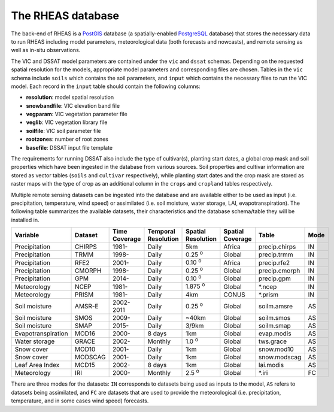 The RHEAS database
=================================

The back-end of RHEAS is a `PostGIS <http://postgis.net>`_ database (a spatially-enabled `PostgreSQL <http://www.postgresql.org>`_ database) that stores the necessary data to run RHEAS including model parameters, meteorological data (both forecasts and nowcasts), and remote sensing as well as in-situ observations.

The VIC and DSSAT model parameters are contained under the ``vic`` and ``dssat`` schemas. Depending on the requested spatial resolution for the models, appropriate model parameters and corresponding files are chosen. Tables in the ``vic`` schema include ``soils`` which contains the soil parameters, and ``input`` which contains the necessary files to run the VIC model. Each record in the ``input`` table should contain the following columns:

* **resolution**: model spatial resolution   
* **snowbandfile**: VIC elevation band file
* **vegparam**: VIC vegetation parameter file
* **veglib**: VIC vegetation library file
* **soilfile**: VIC soil parameter file
* **rootzones**: number of root zones
* **basefile**: DSSAT input file template

The requirements for running DSSAT also include the type of cultivar(s), planting start dates, a global crop mask and soil properties which have been ingested in the database from various sources. Soil properties and cultivar information are stored as vector tables (``soils`` and ``cultivar`` respectively), while planting start dates and the crop mask are stored as raster maps with the type of crop as an additional column in the ``crops`` and ``cropland`` tables respectively.

Multiple remote sensing datasets can be ingested into the database and are available either to be used as input (i.e. precipitation, temperature, wind speed) or assimilated (i.e. soil moisture, water storage, LAI, evapotranspiration). The following table summarizes the available datasets, their characteristics and the database schema/table they will be installed in.

.. _database:

+------------------+---------+----------+-----------------+-----------------+----------------+----------------+------+
|Variable          |Dataset  |Time      |Temporal         |Spatial          |Spatial Coverage|Table           |Mode  |
|                  |         |Coverage  |Resolution       |Resolution       |                |                |      |
+==================+=========+==========+=================+=================+================+================+======+
|Precipitation     |CHIRPS   |  1981-   |      Daily      |      5km        |     Africa     |precip.chirps   |  IN  |
+------------------+---------+----------+-----------------+-----------------+----------------+----------------+------+
|Precipitation     |TRMM     |  1998-   |      Daily      |  0.25 :sup:`o`  |     Global     |precip.trmm     |  IN  |
+------------------+---------+----------+-----------------+-----------------+----------------+----------------+------+
|Precipitation     |RFE2     |  2001-   |      Daily      |  0.10 :sup:`o`  |     Africa     |precip.rfe2     |  IN  |
+------------------+---------+----------+-----------------+-----------------+----------------+----------------+------+
|Precipitation     |CMORPH   |  1998-   |      Daily      |  0.25 :sup:`o`  |     Global     |precip.cmorph   |  IN  |
+------------------+---------+----------+-----------------+-----------------+----------------+----------------+------+
|Precipitation     |GPM      |  2014-   |      Daily      |  0.10 :sup:`o`  |     Global     |precip.gpm      |  IN  |
+------------------+---------+----------+-----------------+-----------------+----------------+----------------+------+
|Meteorology       |NCEP     |1981-     |      Daily      |  1.875 :sup:`o` |     Global     |\*.ncep         |  IN  |
+------------------+---------+----------+-----------------+-----------------+----------------+----------------+------+
|Meteorology       |PRISM    |1981-     |      Daily      |      4km        |     CONUS      |\*.prism        |  IN  |
+------------------+---------+----------+-----------------+-----------------+----------------+----------------+------+
|Soil moisture     |AMSR-E   |2002-2011 |      Daily      |  0.25 :sup:`o`  |     Global     |soilm.amsre     |  AS  |
+------------------+---------+----------+-----------------+-----------------+----------------+----------------+------+
|Soil moisture     |SMOS     |  2009-   |      Daily      |      ~40km      |     Global     |soilm.smos      |  AS  |
+------------------+---------+----------+-----------------+-----------------+----------------+----------------+------+
|Soil moisture     |SMAP     |  2015-   |      Daily      |      3/9km      |     Global     |soilm.smap      |  AS  |
+------------------+---------+----------+-----------------+-----------------+----------------+----------------+------+
|Evapotranspiration|MOD16    |2000-     |     8 days      |       1km       |     Global     |evap.modis      |  AS  |
+------------------+---------+----------+-----------------+-----------------+----------------+----------------+------+
|Water storage     |GRACE    |2002-     |     Monthly     |   1.0 :sup:`o`  |     Global     |tws.grace       |  AS  |
+------------------+---------+----------+-----------------+-----------------+----------------+----------------+------+
|Snow cover        |MOD10    |  2001-   |      Daily      |      1km        |     Global     |snow.mod10      |  AS  |
+------------------+---------+----------+-----------------+-----------------+----------------+----------------+------+
|Snow cover        |MODSCAG  |  2001-   |      Daily      |      1km        |     Global     |snow.modscag    |  AS  |
+------------------+---------+----------+-----------------+-----------------+----------------+----------------+------+
|Leaf Area Index   |MCD15    |2002-     |     8 days      |      1km        |     Global     |lai.modis       |  AS  |
+------------------+---------+----------+-----------------+-----------------+----------------+----------------+------+
|Meteorology       |IRI      |2000-     |     Monthly     |    2.5 :sup:`o` |     Global     |\*.iri          |  FC  |
+------------------+---------+----------+-----------------+-----------------+----------------+----------------+------+

There are three modes for the datasets: ``IN`` corresponds to datasets being used as inputs to the model, ``AS`` refers to datasets being assimilated, and ``FC`` are datasets that are used to provide the meteorological (i.e. precipitation, temperature, and in some cases wind speed) forecasts.
